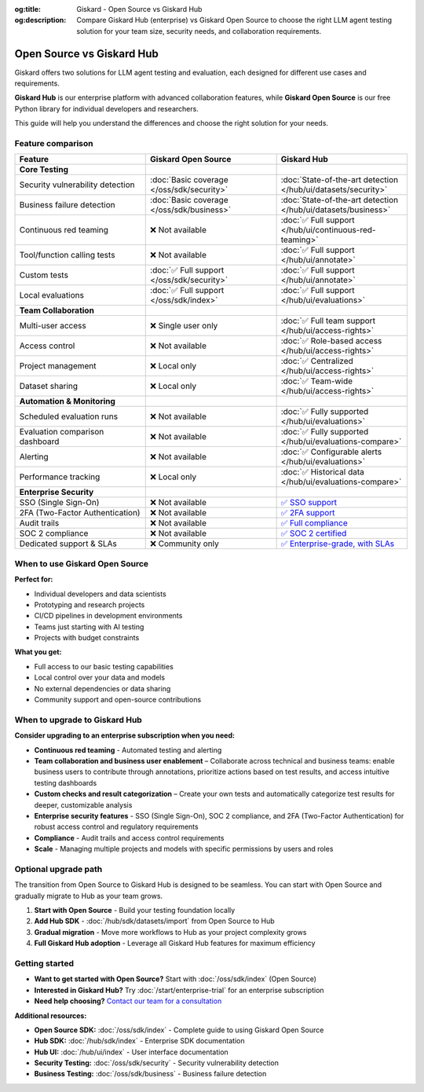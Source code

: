 :og:title: Giskard - Open Source vs Giskard Hub
:og:description: Compare Giskard Hub (enterprise) vs Giskard Open Source to choose the right LLM agent testing solution for your team size, security needs, and collaboration requirements.

Open Source vs Giskard Hub
==========================

Giskard offers two solutions for LLM agent testing and evaluation, each designed for different use cases and requirements.

**Giskard Hub** is our enterprise platform with advanced collaboration features, while **Giskard Open Source** is our free Python library for individual developers and researchers.

This guide will help you understand the differences and choose the right solution for your needs.

Feature comparison
------------------

.. list-table::
   :header-rows: 1
   :widths: 30 30 30

   * - **Feature**
     - **Giskard Open Source**
     - **Giskard Hub**

   * - **Core Testing**
     -
     -

   * - Security vulnerability detection
     - :doc:`Basic coverage </oss/sdk/security>`
     - :doc:`State-of-the-art detection </hub/ui/datasets/security>`

   * - Business failure detection
     - :doc:`Basic coverage </oss/sdk/business>`
     - :doc:`State-of-the-art detection </hub/ui/datasets/business>`

   * - Continuous red teaming
     - ❌ Not available
     - :doc:`✅ Full support </hub/ui/continuous-red-teaming>`

   * - Tool/function calling tests
     - ❌ Not available
     - :doc:`✅ Full support </hub/ui/annotate>`

   * - Custom tests
     - :doc:`✅ Full support </oss/sdk/security>`
     - :doc:`✅ Full support </hub/ui/annotate>`

   * - Local evaluations
     - :doc:`✅ Full support </oss/sdk/index>`
     - :doc:`✅ Full support </hub/ui/evaluations>`

   * - **Team Collaboration**
     -
     -

   * - Multi-user access
     - ❌ Single user only
     - :doc:`✅ Full team support </hub/ui/access-rights>`

   * - Access control
     - ❌ Not available
     - :doc:`✅ Role-based access </hub/ui/access-rights>`

   * - Project management
     - ❌ Local only
     - :doc:`✅ Centralized </hub/ui/access-rights>`

   * - Dataset sharing
     - ❌ Local only
     - :doc:`✅ Team-wide </hub/ui/access-rights>`

   * - **Automation & Monitoring**
     -
     -

   * - Scheduled evaluation runs
     - ❌ Not available
     - :doc:`✅ Fully supported </hub/ui/evaluations>`

   * - Evaluation comparison dashboard
     - ❌ Not available
     - :doc:`✅ Fully supported </hub/ui/evaluations-compare>`

   * - Alerting
     - ❌ Not available
     - :doc:`✅ Configurable alerts </hub/ui/evaluations>`

   * - Performance tracking
     - ❌ Local only
     - :doc:`✅ Historical data </hub/ui/evaluations-compare>`

   * - **Enterprise Security**
     -
     -

   * - SSO (Single Sign-On)
     - ❌ Not available
     - `✅ SSO support <https://trust.giskard.ai/>`_

   * - 2FA (Two-Factor Authentication)
     - ❌ Not available
     - `✅ 2FA support <https://trust.giskard.ai/>`_

   * - Audit trails
     - ❌ Not available
     - `✅ Full compliance <https://trust.giskard.ai/>`_

   * - SOC 2 compliance
     - ❌ Not available
     - `✅ SOC 2 certified <https://trust.giskard.ai/>`_

   * - Dedicated support & SLAs
     - ❌ Community only
     - `✅ Enterprise-grade, with SLAs <https://trust.giskard.ai/>`_


When to use Giskard Open Source
-------------------------------

**Perfect for:**

* Individual developers and data scientists
* Prototyping and research projects
* CI/CD pipelines in development environments
* Teams just starting with AI testing
* Projects with budget constraints

**What you get:**

* Full access to our basic testing capabilities
* Local control over your data and models
* No external dependencies or data sharing
* Community support and open-source contributions

When to upgrade to Giskard Hub
-----------------------------------------

**Consider upgrading to an enterprise subscription when you need:**

* **Continuous red teaming** - Automated testing and alerting
* **Team collaboration and business user enablement** – Collaborate across technical and business teams: enable business users to contribute through annotations, prioritize actions based on test results, and access intuitive testing dashboards
* **Custom checks and result categorization** – Create your own tests and automatically categorize test results for deeper, customizable analysis
* **Enterprise security features** - SSO (Single Sign-On), SOC 2 compliance, and 2FA (Two-Factor Authentication) for robust access control and regulatory requirements
* **Compliance** - Audit trails and access control requirements
* **Scale** - Managing multiple projects and models with specific permissions by users and roles

Optional upgrade path
-----------------------

The transition from Open Source to Giskard Hub is designed to be seamless. You can start with Open Source and gradually migrate to Hub as your team grows.

1. **Start with Open Source** - Build your testing foundation locally
2. **Add Hub SDK** - :doc:`/hub/sdk/datasets/import` from Open Source to Hub
3. **Gradual migration** - Move more workflows to Hub as your project complexity grows
4. **Full Giskard Hub adoption** - Leverage all Giskard Hub features for maximum efficiency

Getting started
---------------

* **Want to get started with Open Source?** Start with :doc:`/oss/sdk/index` (Open Source)
* **Interested in Giskard Hub?** Try :doc:`/start/enterprise-trial` for an enterprise subscription
* **Need help choosing?** `Contact our team for a consultation <https://www.giskard.ai/contact>`__

**Additional resources:**

* **Open Source SDK:** :doc:`/oss/sdk/index` - Complete guide to using Giskard Open Source
* **Hub SDK:** :doc:`/hub/sdk/index` - Enterprise SDK documentation
* **Hub UI:** :doc:`/hub/ui/index` - User interface documentation
* **Security Testing:** :doc:`/oss/sdk/security` - Security vulnerability detection
* **Business Testing:** :doc:`/oss/sdk/business` - Business failure detection